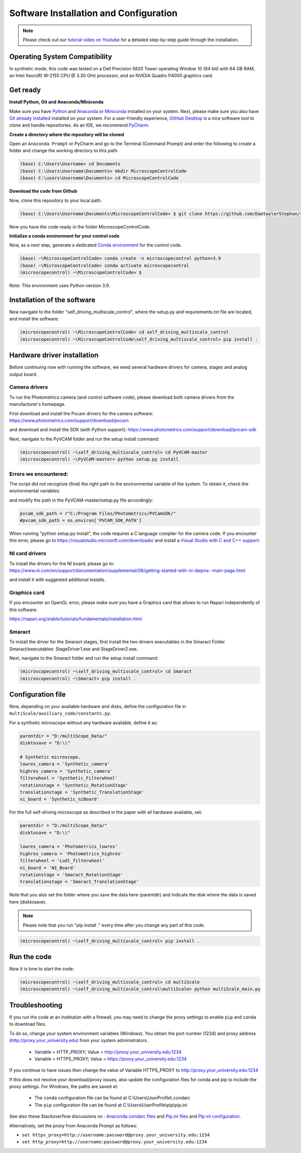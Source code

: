 =======================================
Software Installation and Configuration
=======================================

.. note::

   Please check out our `tutorial video on Youtube
   <https://www.youtube.com/watch?v=4oEhywawhts>`_ for a detailed
   step-by-step guide through the installation.


Operating System Compatibility
==============================

In synthetic mode, this code was tested on
a Dell Precision 5820 Tower operating Window 10 (64 bit) with 64 GB RAM,
an Intel Xeon(R) W-2155 CPU @ 3.30 GHz processor, and an NVIDIA Quadro P4000 graphics card.

Get ready
=========

**Install Python, Git and Anaconda/Miniconda**

Make sure you have `Python <https://www.python.org/downloads/>`_ and `Anaconda <https://docs.anaconda.com/anaconda/install/>`_ or `Miniconda <https://docs.conda.io/en/latest/miniconda.html#latest-miniconda-installer-links>`_
installed on your system. Next, please make sure you also have `Git already installed <https://git-scm.com/downloads>`_ installed on your system.
For a user-friendly experience, `GitHub Desktop <https://desktop.github.com/>`_ is a nice software tool to clone and handle
repositories. As an IDE, we recommend `PyCharm <https://www.jetbrains.com/pycharm/download/?section=windows>`_.

**Create a directory where the repository will be cloned**

Open an ``Anaconda Prompt`` or PyCharm and go to the Terminal (Command Prompt)
and enter the following to create a folder and change the working directory to this path.

.. code-block:: console

  (base) C:\Users\Username> cd Documents
  (base) C:\Users\Username\Documents> mkdir MicroscopeControlCode
  (base) C:\users\Username\Documents> cd MicroscopeControlCode

**Download the code from Github**

Now, clone this repository to your local path.

.. code-block:: console

    (base) C:\Users\Username\Documents\MicroscopeControlCode> $ git clone https://github.com/DaetwylerStephan/self_driving_multiscale_control.git

Now you have the code ready in the folder MicroscopeControlCode.

**Initialize a conda environment for your control code**

Now, as a next step, generate a dedicated `Conda environment <https://conda.io/projects/conda/en/latest/user-guide/getting-started.html>`_
for the control code.


.. code-block:: console

   (base) ~\MicroscopeControlCode> conda create -n microscopecontrol python=3.9
   (base) ~\MicroscopeControlCode> conda activate microscopecontrol
   (microscopecontrol) ~\MicroscopeControlCode> $

Note: This environment uses Python version 3.9.

Installation of the software
============================

Now navigate to the folder "self_driving_multiscale_control", where the setup.py and requirements.txt file are located,
and install the software:

.. code-block:: console

   (microscopecontrol) ~\MicroscopeControlCode> cd self_driving_multiscale_control
   (microscopecontrol) ~\MicroscopeControlCode\self_driving_multiscale_control> pip install .

Hardware driver installation
============================

Before continuing now with running the software, we need several hardware
drivers for camera, stages and analog output board.

Camera drivers
--------------

To run the Photometrics camera (and control software code), please download both
camera drivers from the manufacturer's homepage.

First download and install the Pvcam drivers for the camera software:
https://www.photometrics.com/support/download/pvcam

and download and install the SDK (with Python support):
https://www.photometrics.com/support/download/pvcam-sdk

Next, navigate to the PyVCAM folder and run the setup install command:

.. code-block:: console

    (microscopecontrol) ~\self_driving_multiscale_control> cd PyVCAM-master
    (microscopecontrol) ~\PyVCAM-master> python setup.py install

Errors we encountered:
----------------------

The script did not recognize (find) the right path to the environmental
variable of the system. To obtain it, check the environmental variables:

.. image:: images/environmental_variables.png

.. image:: images/environmental_pvcampath.png

and modify the path in the PyVCAM-master/setup.py file accordingly:

.. code-block:: python

    pvcam_sdk_path = r"C:/Program Files/Photometrics/PVCamSDK/"
    #pvcam_sdk_path = os.environ['PVCAM_SDK_PATH']


When running "python setup.py install", the code requires a C language compiler for the camera code.
If you encounter this error, please go to https://visualstudio.microsoft.com/downloads/
and install a `Visual Studio with C and C++ support <https://learn.microsoft.com/en-us/cpp/build/vscpp-step-0-installation?view=msvc-170>`_:

.. image:: images/VisualStudioCcode.jpg


NI card drivers
---------------

To install the drivers for the NI board, please go to:
https://www.ni.com/en/support/documentation/supplemental/06/getting-started-with-ni-daqmx--main-page.html

and install it with suggested additional installs.


Graphics card
---------------

If you encounter an OpenGL error, please make sure you have a Graphics card
that allows to run Napari independently of this software:

https://napari.org/stable/tutorials/fundamentals/installation.html


Smaract
-------

To install the driver for the Smaract stages, first install the two drivers
executables in the Smaract Folder Smaract/executables:
StageDriver1.exe and StageDriver2.exe.

Next, navigate to the Smaract folder and run the setup install command:

.. code-block:: console

    (microscopecontrol) ~\self_driving_multiscale_control> cd Smaract
    (microscopecontrol) ~\Smaract> pip install .


Configuration file
==================

Now, depending on your available hardware and disks, define the configuration file in
``multiScale/auxiliary_code/constants.py``:

For a synthetic microscope without any hardware available, define it as:

.. code-block:: python

    parentdir = "D:/multiScope_Data/"
    disktosave = "D:\\"

    # Synthetic microscope.
    lowres_camera = 'Synthetic_camera'
    highres_camera = 'Synthetic_camera'
    filterwheel = 'Synthetic_Filterwheel'
    rotationstage = 'Synthetic_RotationStage'
    translationstage = 'Synthetic_TranslationStage'
    ni_board = 'Synthetic_niBoard'

For the full self-driving microscope as described in the paper
with all hardware available, set:

.. code-block:: python

    parentdir = "D:/multiScope_Data/"
    disktosave = "D:\\"

    lowres_camera = 'Photometrics_lowres'
    highres_camera = 'Photometrics_highres'
    filterwheel = 'Ludl_filterwheel'
    ni_board = 'NI_Board'
    rotationstage = 'Smaract_RotationStage'
    translationstage = 'Smaract_TranslationStage'

Note that you also set the folder where you save the data here (parentdir) and indicate the disk
where the data is saved here (disktosave).

.. note::

    Please note that you run "pip install ." every time after you change any part of this code.

.. code-block:: console

    (microscopecontrol) ~\self_driving_multiscale_control> pip install .

Run the code
============

Now it is time to start the code:

.. code-block:: console

   (microscopecontrol) ~\self_driving_multiscale_control> cd multiScale
   (microscopecontrol) ~\self_driving_multiscale_control\multiScale> python multiScale_main.py


Troubleshooting
===============

If you run the code at an institution with a firewall, you may need to change the proxy
settings to enable ``pip`` and ``conda`` to download files.

To do so, change your system environment variables (Windows). You obtain the port number (1234)
and proxy address (http://proxy.your_university.edu) from your system administrators.

    * Variable = HTTP_PROXY; Value = http://proxy.your_university.edu:1234
    * Variable = HTTPS_PROXY; Value = https://proxy.your_university.edu:1234

If you continue to have issues then change the value of Variable HTTPS_PROXY to
http://proxy.your_university.edu:1234

If this does not resolve your download/proxy issues, also update the configuration
files for conda and pip to include the proxy settings. For Windows, the paths are saved at:

    * The ``conda`` configuration file can be found at C:\\Users\\UserProfile\\.condarc
    * The ``pip`` configuration file can be found at C:\\Users\\UserProfile\\pip\\pip.ini

See also these Stackoverflow discussions on :
`Anaconda condarc files <https://stackoverflow.com/questions/36729023/how-to-make-anaconda-work-behind-http-proxy-not-https>`_
and `Pip.ini files <https://stackoverflow.com/questions/9698557/how-to-use-pip-on-windows-behind-an-authenticating-proxy>`_
and `Pip ini configuration <https://stackoverflow.com/questions/43473041/how-to-configure-pip-per-config-file-to-use-a-proxy-with-authentification>`_.


Alternatively, set the proxy from Anaconda Prompt as follows:

*  ``set https_proxy=http://username:password@proxy.your_university.edu:1234``
*  ``set http_proxy=http://username:password@proxy.your_university.edu:1234``





